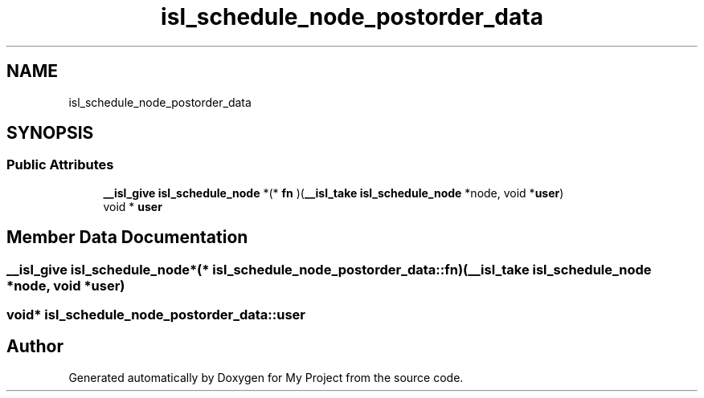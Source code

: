 .TH "isl_schedule_node_postorder_data" 3 "Sun Jul 12 2020" "My Project" \" -*- nroff -*-
.ad l
.nh
.SH NAME
isl_schedule_node_postorder_data
.SH SYNOPSIS
.br
.PP
.SS "Public Attributes"

.in +1c
.ti -1c
.RI "\fB__isl_give\fP \fBisl_schedule_node\fP *(* \fBfn\fP )(\fB__isl_take\fP \fBisl_schedule_node\fP *node, void *\fBuser\fP)"
.br
.ti -1c
.RI "void * \fBuser\fP"
.br
.in -1c
.SH "Member Data Documentation"
.PP 
.SS "\fB__isl_give\fP \fBisl_schedule_node\fP*(* isl_schedule_node_postorder_data::fn) (\fB__isl_take\fP \fBisl_schedule_node\fP *node, void *\fBuser\fP)"

.SS "void* isl_schedule_node_postorder_data::user"


.SH "Author"
.PP 
Generated automatically by Doxygen for My Project from the source code\&.
